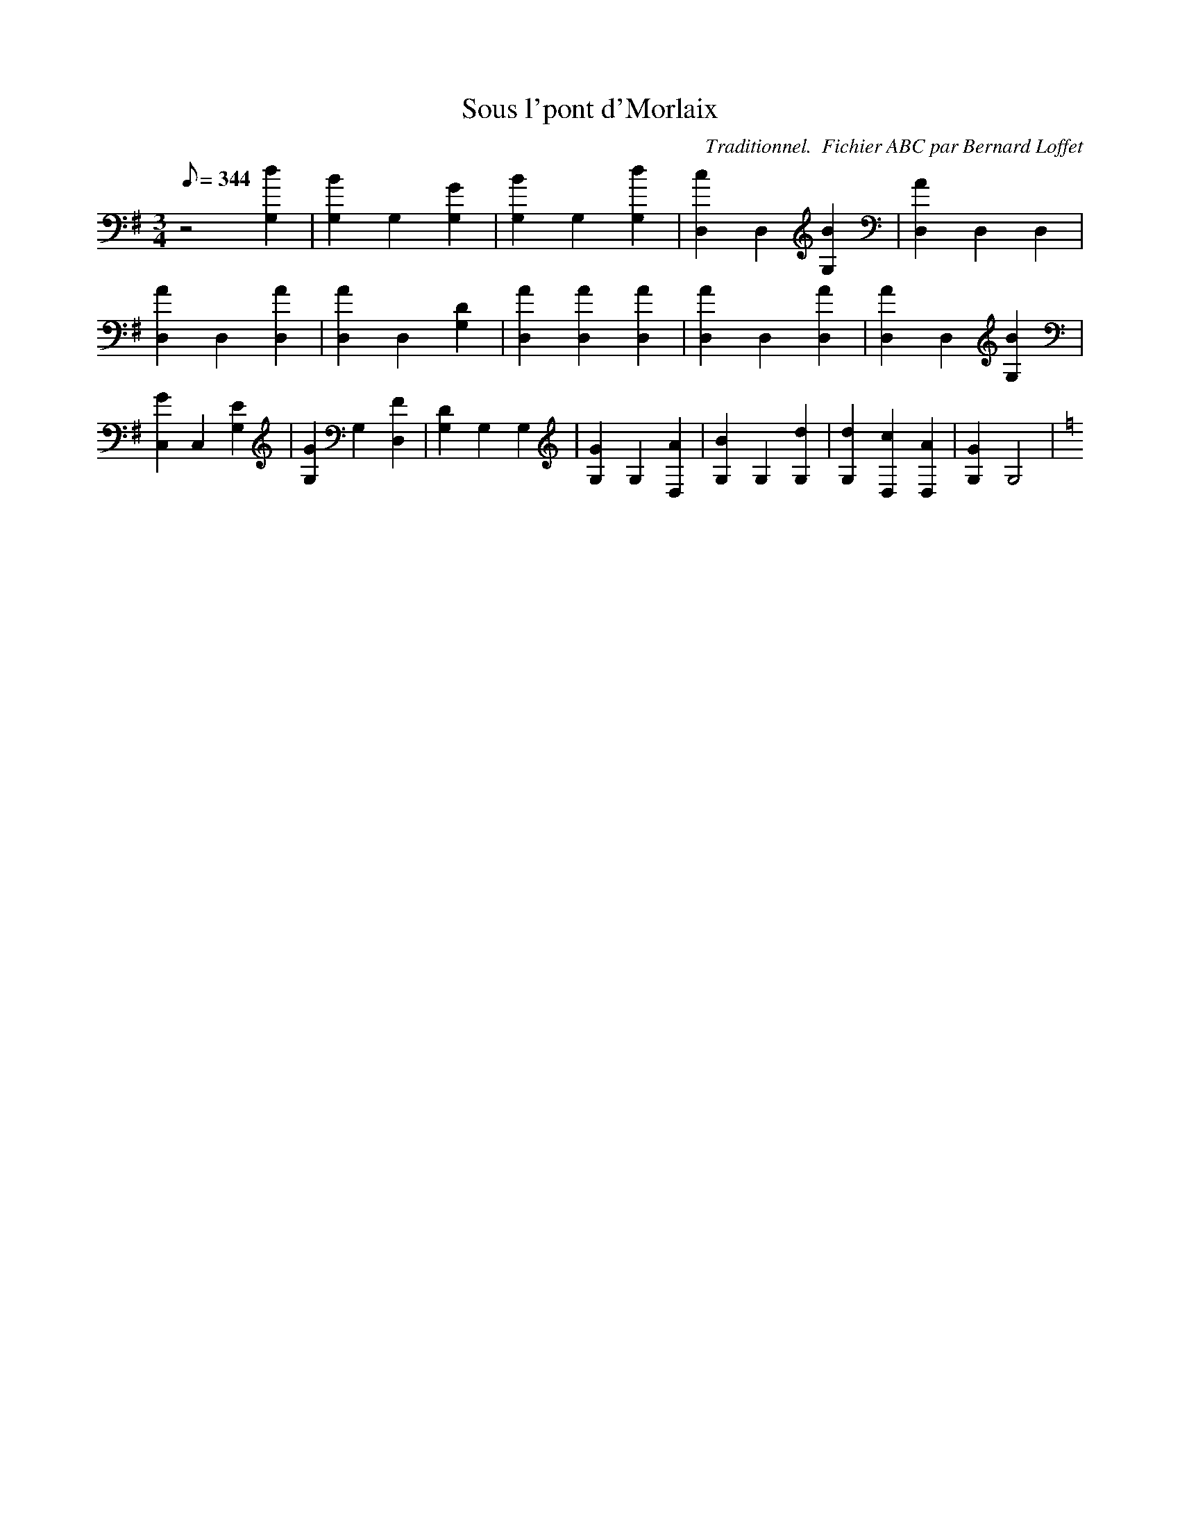 
X:1
T:Sous l'pont d'Morlaix
C:Traditionnel.  Fichier ABC par Bernard Loffet
L:1/8
Q:344
M:3/4
K:G
 z4 [d2G,2] | [B2G,2] G,2 [G2G,2] | [B2G,2] G,2 [d2G,2] | [c2D,2] D,2 [B2G,2] | [A2D,2] D,2 D,2 | \
 [A2D,2] D,2 [A2D,2] | [A2D,2] D,2 [D2G,2] | [A2D,2] [A2D,2] [A2D,2] | [A2D,2] D,2 [A2D,2] | \
 [A2D,2] D,2 [B2G,2] | [G2C,2] C,2 [E2G,2] | [G2G,2] G,2 [F2D,2] | [D2G,2] G,2 G,2 | \
 [G2G,2] G,2 [A2D,2] | [B2G,2] G,2 [d2G,2] | [d2G,2] [c2D,2] [A2D,2] | [G2G,2] G,4 | \
K:C
Z:Created with TablEdit http://www.tabledit.com/ by Bernard Loffet
